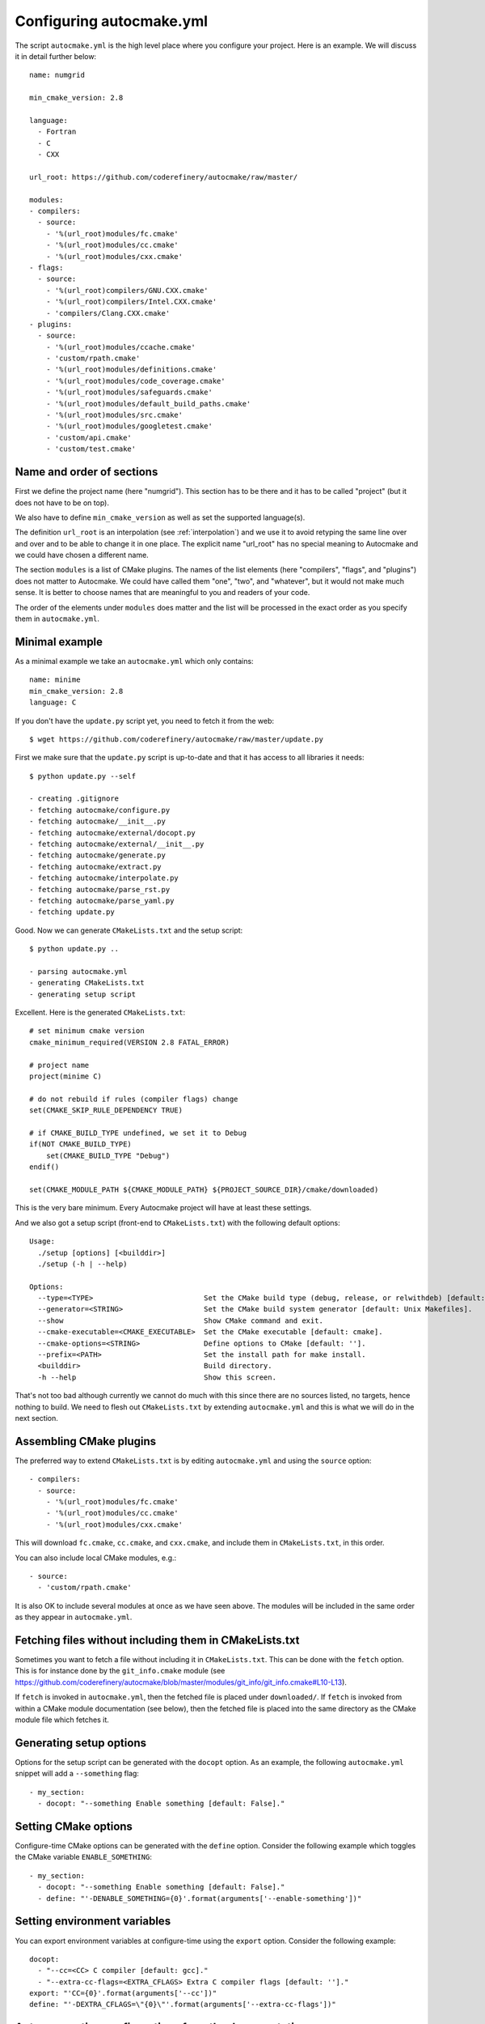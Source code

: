 
.. _autocmake_yml:

Configuring autocmake.yml
=========================

The script ``autocmake.yml`` is the high level place where you configure
your project. Here is an example. We will discuss it in detail further
below::

  name: numgrid

  min_cmake_version: 2.8

  language:
    - Fortran
    - C
    - CXX

  url_root: https://github.com/coderefinery/autocmake/raw/master/

  modules:
  - compilers:
    - source:
      - '%(url_root)modules/fc.cmake'
      - '%(url_root)modules/cc.cmake'
      - '%(url_root)modules/cxx.cmake'
  - flags:
    - source:
      - '%(url_root)compilers/GNU.CXX.cmake'
      - '%(url_root)compilers/Intel.CXX.cmake'
      - 'compilers/Clang.CXX.cmake'
  - plugins:
    - source:
      - '%(url_root)modules/ccache.cmake'
      - 'custom/rpath.cmake'
      - '%(url_root)modules/definitions.cmake'
      - '%(url_root)modules/code_coverage.cmake'
      - '%(url_root)modules/safeguards.cmake'
      - '%(url_root)modules/default_build_paths.cmake'
      - '%(url_root)modules/src.cmake'
      - '%(url_root)modules/googletest.cmake'
      - 'custom/api.cmake'
      - 'custom/test.cmake'


Name and order of sections
--------------------------

First we define the project name (here "numgrid"). This section has to be there
and it has to be called "project" (but it does not have to be on top).

We also have to define ``min_cmake_version`` as well as set the supported language(s).

The definition ``url_root`` is an interpolation (see :ref:`interpolation`) and
we use it to avoid retyping the same line over and over and to be able to
change it in one place.  The explicit name "url_root" has no special meaning to
Autocmake and we could have chosen a different name.

The section ``modules`` is a list of CMake plugins.  The names of the list
elements (here "compilers", "flags", and "plugins") does not matter to
Autocmake. We could have called them "one", "two", and "whatever", but it would
not make much sense. It is better to choose names that are meaningful to you
and readers of your code.

The order of the elements under ``modules`` does matter and the list will be
processed in the exact order as you specify them in ``autocmake.yml``.


Minimal example
---------------

As a minimal example we take an ``autocmake.yml`` which only contains::

  name: minime
  min_cmake_version: 2.8
  language: C

If you don't have the ``update.py`` script yet, you need to fetch it from the web::

  $ wget https://github.com/coderefinery/autocmake/raw/master/update.py

First we make sure that the ``update.py`` script is up-to-date and that it has access
to all libraries it needs::

  $ python update.py --self

  - creating .gitignore
  - fetching autocmake/configure.py
  - fetching autocmake/__init__.py
  - fetching autocmake/external/docopt.py
  - fetching autocmake/external/__init__.py
  - fetching autocmake/generate.py
  - fetching autocmake/extract.py
  - fetching autocmake/interpolate.py
  - fetching autocmake/parse_rst.py
  - fetching autocmake/parse_yaml.py
  - fetching update.py

Good. Now we can generate ``CMakeLists.txt`` and the setup script::

  $ python update.py ..

  - parsing autocmake.yml
  - generating CMakeLists.txt
  - generating setup script

Excellent. Here is the generated ``CMakeLists.txt``::

  # set minimum cmake version
  cmake_minimum_required(VERSION 2.8 FATAL_ERROR)

  # project name
  project(minime C)

  # do not rebuild if rules (compiler flags) change
  set(CMAKE_SKIP_RULE_DEPENDENCY TRUE)

  # if CMAKE_BUILD_TYPE undefined, we set it to Debug
  if(NOT CMAKE_BUILD_TYPE)
      set(CMAKE_BUILD_TYPE "Debug")
  endif()

  set(CMAKE_MODULE_PATH ${CMAKE_MODULE_PATH} ${PROJECT_SOURCE_DIR}/cmake/downloaded)

This is the very bare minimum. Every Autocmake project will have at least these
settings.

And we also got a setup script (front-end to ``CMakeLists.txt``) with
the following default options::

  Usage:
    ./setup [options] [<builddir>]
    ./setup (-h | --help)

  Options:
    --type=<TYPE>                          Set the CMake build type (debug, release, or relwithdeb) [default: release].
    --generator=<STRING>                   Set the CMake build system generator [default: Unix Makefiles].
    --show                                 Show CMake command and exit.
    --cmake-executable=<CMAKE_EXECUTABLE>  Set the CMake executable [default: cmake].
    --cmake-options=<STRING>               Define options to CMake [default: ''].
    --prefix=<PATH>                        Set the install path for make install.
    <builddir>                             Build directory.
    -h --help                              Show this screen.

That's not too bad although currently we cannot do much with this since there
are no sources listed, no targets, hence nothing to build. We need to flesh out
``CMakeLists.txt`` by extending ``autocmake.yml`` and this is what we will do
in the next section.


Assembling CMake plugins
------------------------

The preferred way to extend ``CMakeLists.txt`` is by editing ``autocmake.yml``
and using the ``source`` option::

  - compilers:
    - source:
      - '%(url_root)modules/fc.cmake'
      - '%(url_root)modules/cc.cmake'
      - '%(url_root)modules/cxx.cmake'

This will download ``fc.cmake``, ``cc.cmake``, and ``cxx.cmake``, and include
them in ``CMakeLists.txt``, in this order.

You can also include local CMake modules, e.g.::

  - source:
    - 'custom/rpath.cmake'

It is also OK to include several modules at once as we have seen above.  The
modules will be included in the same order as they appear in ``autocmake.yml``.


Fetching files without including them in CMakeLists.txt
-------------------------------------------------------

Sometimes you want to fetch a file without including it in ``CMakeLists.txt``.
This can be done with the ``fetch`` option.  This is for instance done by the
``git_info.cmake`` module (see
https://github.com/coderefinery/autocmake/blob/master/modules/git_info/git_info.cmake#L10-L13).

If ``fetch`` is invoked in ``autocmake.yml``, then the fetched file is placed
under ``downloaded/``.  If ``fetch`` is invoked from within a CMake module
documentation (see below), then the fetched file is placed into the same
directory as the CMake module file which fetches it.


Generating setup options
------------------------

Options for the setup script can be generated with the ``docopt``
option. As an example, the following ``autocmake.yml`` snippet will add a
``--something`` flag::

  - my_section:
    - docopt: "--something Enable something [default: False]."


Setting CMake options
---------------------

Configure-time CMake options can be generated with the ``define`` option.
Consider the following example which toggles the CMake variable
``ENABLE_SOMETHING``::

  - my_section:
    - docopt: "--something Enable something [default: False]."
    - define: "'-DENABLE_SOMETHING={0}'.format(arguments['--enable-something'])"


Setting environment variables
-----------------------------

You can export environment variables at configure-time using the ``export``
option. Consider the following example::

  docopt:
    - "--cc=<CC> C compiler [default: gcc]."
    - "--extra-cc-flags=<EXTRA_CFLAGS> Extra C compiler flags [default: '']."
  export: "'CC={0}'.format(arguments['--cc'])"
  define: "'-DEXTRA_CFLAGS=\"{0}\"'.format(arguments['--extra-cc-flags'])"


Auto-generating configurations from the documentation
-----------------------------------------------------

To avoid a boring re-typing of boilerplate ``autocmake.yml`` code it is possible
to auto-generate configurations from the documentation. This is the case
for many core modules which come with own options once you have sourced them.

The lines following ``# autocmake.yml configuration::`` are
understood by the ``update.py`` script to infer ``autocmake.yml`` code from the
documentation. As an example consider
https://github.com/coderefinery/autocmake/blob/master/modules/cc.cmake#L20-L26.
Here, ``update.py`` will infer the configurations for ``docopt``, ``export``,
and ``define``.
